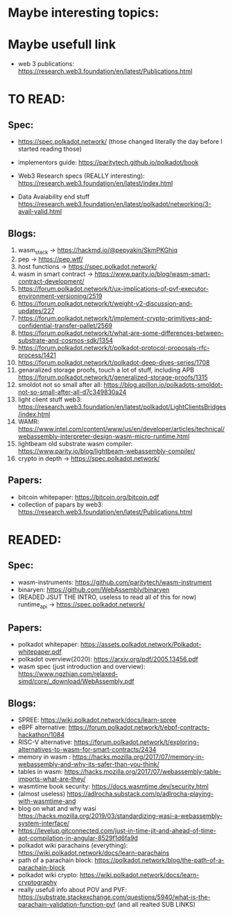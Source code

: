 * Maybe interesting topics:

* Maybe usefull link
+ web 3 publications: https://research.web3.foundation/en/latest/Publications.html

* TO READ:
** Spec:
+ https://spec.polkadot.network/ (those changed literally the day before I started reading those)

+ implementors guide: https://paritytech.github.io/polkadot/book

+ Web3 Research specs (REALLY interesting): https://research.web3.foundation/en/latest/index.html

+ Data Avaiability end stuff  https://research.web3.foundation/en/latest/polkadot/networking/3-avail-valid.html

** Blogs:

1. wasm_stack -> https://hackmd.io/@pepyakin/SkmPKGhiq
2. pep -> https://pep.wtf/
3. host functions -> https://spec.polkadot.network/
4. wasm in smart contract -> https://www.parity.io/blog/wasm-smart-contract-development/
5. https://forum.polkadot.network/t/ux-implications-of-pvf-executor-environment-versioning/2519
6. https://forum.polkadot.network/t/weight-v2-discussion-and-updates/227
7. https://forum.polkadot.network/t/implement-crypto-primitives-and-confidential-transfer-pallet/2569
8. https://forum.polkadot.network/t/what-are-some-differences-between-substrate-and-cosmos-sdk/1354
9. https://forum.polkadot.network/t/polkadot-protocol-proposals-rfc-process/1421
10. https://forum.polkadot.network/t/polkadot-deep-dives-series/1708
11. genaralized storage proofs, touch a lot of stuff, including APB https://forum.polkadot.network/t/generalized-storage-proofs/1315
12. smoldot not so small after all: https://blog.apillon.io/polkadots-smoldot-not-so-small-after-all-d7c349830a24
13. light client stuff web3: https://research.web3.foundation/en/latest/polkadot/LightClientsBridges/index.html
14. WAMR: https://www.intel.com/content/www/us/en/developer/articles/technical/webassembly-interpreter-design-wasm-micro-runtime.html
15. lightbeam old substrate wasm compiler: https://www.parity.io/blog/lightbeam-webassembly-compiler/
16. crypto in depth -> https://spec.polkadot.network/

** Papers:
+ bitcoin whitepaper: https://bitcoin.org/bitcoin.pdf
+ collection of papars by web3: https://research.web3.foundation/en/latest/Publications.html

* READED:

** Spec:
+ wasm-instruments: https://github.com/paritytech/wasm-instrument
+ binaryen: https://github.com/WebAssembly/binaryen
+ (READED JSUT THE INTRO, useless to read all of this for now) runtime_api -> https://spec.polkadot.network/

** Papers:
+ polkadot whitepaper: https://assets.polkadot.network/Polkadot-whitepaper.pdf
+ polkadot overview(2020): https://arxiv.org/pdf/2005.13456.pdf
+ wasm spec (just introduction and overview): https://www.ngzhian.com/relaxed-simd/core/_download/WebAssembly.pdf

** Blogs:
+ SPREE:  https://wiki.polkadot.network/docs/learn-spree
+ eBPF alternative: https://forum.polkadot.network/t/ebpf-contracts-hackathon/1084
+ RISC-V alternative: https://forum.polkadot.network/t/exploring-alternatives-to-wasm-for-smart-contracts/2434
+ memory in wasm : https://hacks.mozilla.org/2017/07/memory-in-webassembly-and-why-its-safer-than-you-think/
+ tables in wasm: https://hacks.mozilla.org/2017/07/webassembly-table-imports-what-are-they/
+ wasmtime book security: https://docs.wasmtime.dev/security.html
+ (almost useless) https://adlrocha.substack.com/p/adlrocha-playing-with-wasmtime-and
+ blog on what and why wasi https://hacks.mozilla.org/2019/03/standardizing-wasi-a-webassembly-system-interface/
+ https://levelup.gitconnected.com/just-in-time-jit-and-ahead-of-time-aot-compilation-in-angular-8529f1d6fa9d
+ polkadot wiki parachains (everything): https://wiki.polkadot.network/docs/learn-parachains
+ path of a parachain block: https://polkadot.network/blog/the-path-of-a-parachain-block
+ polkadot wiki crypto: https://wiki.polkadot.network/docs/learn-cryptography
+ really usefull info about POV and PVF: https://substrate.stackexchange.com/questions/5940/what-is-the-parachain-validation-function-pvf (and all realted SUB LINKS)

